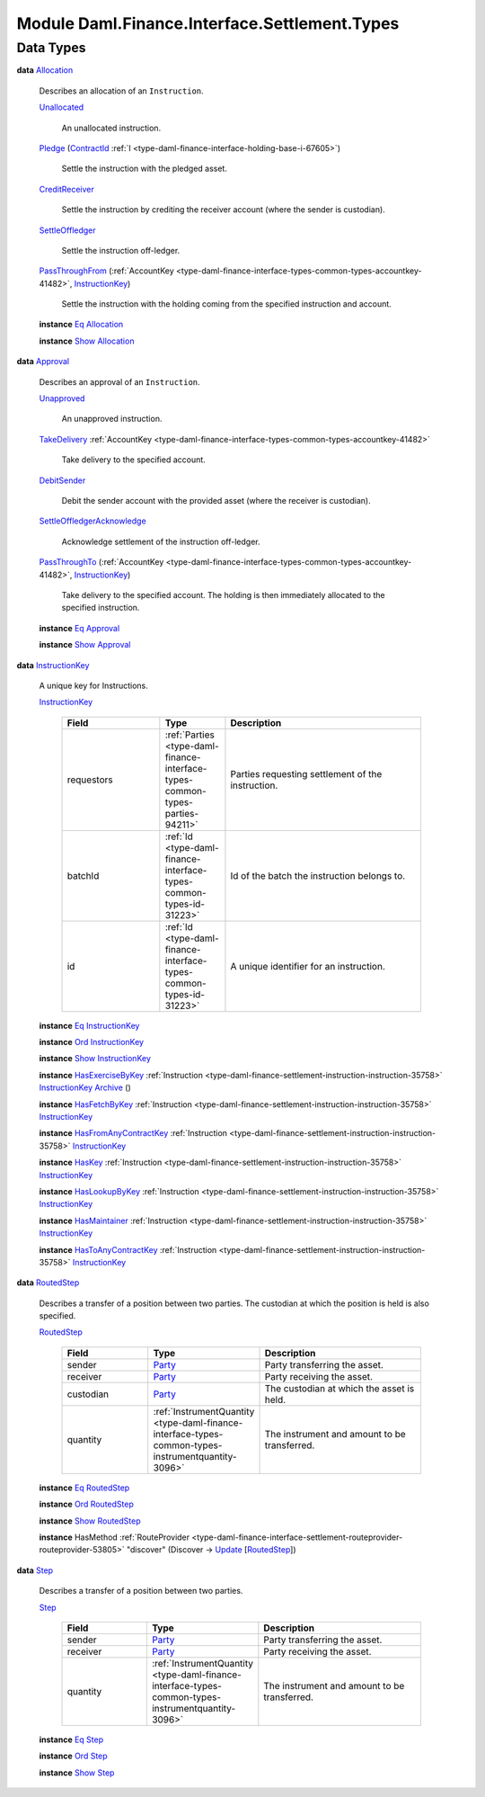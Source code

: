.. Copyright (c) 2022 Digital Asset (Switzerland) GmbH and/or its affiliates. All rights reserved.
.. SPDX-License-Identifier: Apache-2.0

.. _module-daml-finance-interface-settlement-types-44085:

Module Daml.Finance.Interface.Settlement.Types
==============================================

Data Types
----------

.. _type-daml-finance-interface-settlement-types-allocation-46483:

**data** `Allocation <type-daml-finance-interface-settlement-types-allocation-46483_>`_

  Describes an allocation of an ``Instruction``\.

  .. _constr-daml-finance-interface-settlement-types-unallocated-82559:

  `Unallocated <constr-daml-finance-interface-settlement-types-unallocated-82559_>`_

    An unallocated instruction\.

  .. _constr-daml-finance-interface-settlement-types-pledge-99803:

  `Pledge <constr-daml-finance-interface-settlement-types-pledge-99803_>`_ (`ContractId <https://docs.daml.com/daml/stdlib/Prelude.html#type-da-internal-lf-contractid-95282>`_ :ref:`I <type-daml-finance-interface-holding-base-i-67605>`)

    Settle the instruction with the pledged asset\.

  .. _constr-daml-finance-interface-settlement-types-creditreceiver-50700:

  `CreditReceiver <constr-daml-finance-interface-settlement-types-creditreceiver-50700_>`_

    Settle the instruction by crediting the receiver account (where the sender is custodian)\.

  .. _constr-daml-finance-interface-settlement-types-settleoffledger-15836:

  `SettleOffledger <constr-daml-finance-interface-settlement-types-settleoffledger-15836_>`_

    Settle the instruction off\-ledger\.

  .. _constr-daml-finance-interface-settlement-types-passthroughfrom-69429:

  `PassThroughFrom <constr-daml-finance-interface-settlement-types-passthroughfrom-69429_>`_ (:ref:`AccountKey <type-daml-finance-interface-types-common-types-accountkey-41482>`, `InstructionKey <type-daml-finance-interface-settlement-types-instructionkey-43940_>`_)

    Settle the instruction with the holding coming from the specified instruction and account\.

  **instance** `Eq <https://docs.daml.com/daml/stdlib/Prelude.html#class-ghc-classes-eq-22713>`_ `Allocation <type-daml-finance-interface-settlement-types-allocation-46483_>`_

  **instance** `Show <https://docs.daml.com/daml/stdlib/Prelude.html#class-ghc-show-show-65360>`_ `Allocation <type-daml-finance-interface-settlement-types-allocation-46483_>`_

.. _type-daml-finance-interface-settlement-types-approval-84286:

**data** `Approval <type-daml-finance-interface-settlement-types-approval-84286_>`_

  Describes an approval of an ``Instruction``\.

  .. _constr-daml-finance-interface-settlement-types-unapproved-57468:

  `Unapproved <constr-daml-finance-interface-settlement-types-unapproved-57468_>`_

    An unapproved instruction\.

  .. _constr-daml-finance-interface-settlement-types-takedelivery-14079:

  `TakeDelivery <constr-daml-finance-interface-settlement-types-takedelivery-14079_>`_ :ref:`AccountKey <type-daml-finance-interface-types-common-types-accountkey-41482>`

    Take delivery to the specified account\.

  .. _constr-daml-finance-interface-settlement-types-debitsender-39086:

  `DebitSender <constr-daml-finance-interface-settlement-types-debitsender-39086_>`_

    Debit the sender account with the provided asset (where the receiver is custodian)\.

  .. _constr-daml-finance-interface-settlement-types-settleoffledgeracknowledge-98269:

  `SettleOffledgerAcknowledge <constr-daml-finance-interface-settlement-types-settleoffledgeracknowledge-98269_>`_

    Acknowledge settlement of the instruction off\-ledger\.

  .. _constr-daml-finance-interface-settlement-types-passthroughto-68260:

  `PassThroughTo <constr-daml-finance-interface-settlement-types-passthroughto-68260_>`_ (:ref:`AccountKey <type-daml-finance-interface-types-common-types-accountkey-41482>`, `InstructionKey <type-daml-finance-interface-settlement-types-instructionkey-43940_>`_)

    Take delivery to the specified account\. The holding is then immediately allocated to the
    specified instruction\.

  **instance** `Eq <https://docs.daml.com/daml/stdlib/Prelude.html#class-ghc-classes-eq-22713>`_ `Approval <type-daml-finance-interface-settlement-types-approval-84286_>`_

  **instance** `Show <https://docs.daml.com/daml/stdlib/Prelude.html#class-ghc-show-show-65360>`_ `Approval <type-daml-finance-interface-settlement-types-approval-84286_>`_

.. _type-daml-finance-interface-settlement-types-instructionkey-43940:

**data** `InstructionKey <type-daml-finance-interface-settlement-types-instructionkey-43940_>`_

  A unique key for Instructions\.

  .. _constr-daml-finance-interface-settlement-types-instructionkey-78969:

  `InstructionKey <constr-daml-finance-interface-settlement-types-instructionkey-78969_>`_

    .. list-table::
       :widths: 15 10 30
       :header-rows: 1

       * - Field
         - Type
         - Description
       * - requestors
         - :ref:`Parties <type-daml-finance-interface-types-common-types-parties-94211>`
         - Parties requesting settlement of the instruction\.
       * - batchId
         - :ref:`Id <type-daml-finance-interface-types-common-types-id-31223>`
         - Id of the batch the instruction belongs to\.
       * - id
         - :ref:`Id <type-daml-finance-interface-types-common-types-id-31223>`
         - A unique identifier for an instruction\.

  **instance** `Eq <https://docs.daml.com/daml/stdlib/Prelude.html#class-ghc-classes-eq-22713>`_ `InstructionKey <type-daml-finance-interface-settlement-types-instructionkey-43940_>`_

  **instance** `Ord <https://docs.daml.com/daml/stdlib/Prelude.html#class-ghc-classes-ord-6395>`_ `InstructionKey <type-daml-finance-interface-settlement-types-instructionkey-43940_>`_

  **instance** `Show <https://docs.daml.com/daml/stdlib/Prelude.html#class-ghc-show-show-65360>`_ `InstructionKey <type-daml-finance-interface-settlement-types-instructionkey-43940_>`_

  **instance** `HasExerciseByKey <https://docs.daml.com/daml/stdlib/Prelude.html#class-da-internal-template-functions-hasexercisebykey-36549>`_ :ref:`Instruction <type-daml-finance-settlement-instruction-instruction-35758>` `InstructionKey <type-daml-finance-interface-settlement-types-instructionkey-43940_>`_ `Archive <https://docs.daml.com/daml/stdlib/Prelude.html#type-da-internal-template-archive-15178>`_ ()

  **instance** `HasFetchByKey <https://docs.daml.com/daml/stdlib/Prelude.html#class-da-internal-template-functions-hasfetchbykey-54638>`_ :ref:`Instruction <type-daml-finance-settlement-instruction-instruction-35758>` `InstructionKey <type-daml-finance-interface-settlement-types-instructionkey-43940_>`_

  **instance** `HasFromAnyContractKey <https://docs.daml.com/daml/stdlib/Prelude.html#class-da-internal-template-functions-hasfromanycontractkey-95587>`_ :ref:`Instruction <type-daml-finance-settlement-instruction-instruction-35758>` `InstructionKey <type-daml-finance-interface-settlement-types-instructionkey-43940_>`_

  **instance** `HasKey <https://docs.daml.com/daml/stdlib/Prelude.html#class-da-internal-template-functions-haskey-87616>`_ :ref:`Instruction <type-daml-finance-settlement-instruction-instruction-35758>` `InstructionKey <type-daml-finance-interface-settlement-types-instructionkey-43940_>`_

  **instance** `HasLookupByKey <https://docs.daml.com/daml/stdlib/Prelude.html#class-da-internal-template-functions-haslookupbykey-92299>`_ :ref:`Instruction <type-daml-finance-settlement-instruction-instruction-35758>` `InstructionKey <type-daml-finance-interface-settlement-types-instructionkey-43940_>`_

  **instance** `HasMaintainer <https://docs.daml.com/daml/stdlib/Prelude.html#class-da-internal-template-functions-hasmaintainer-28932>`_ :ref:`Instruction <type-daml-finance-settlement-instruction-instruction-35758>` `InstructionKey <type-daml-finance-interface-settlement-types-instructionkey-43940_>`_

  **instance** `HasToAnyContractKey <https://docs.daml.com/daml/stdlib/Prelude.html#class-da-internal-template-functions-hastoanycontractkey-35010>`_ :ref:`Instruction <type-daml-finance-settlement-instruction-instruction-35758>` `InstructionKey <type-daml-finance-interface-settlement-types-instructionkey-43940_>`_

.. _type-daml-finance-interface-settlement-types-routedstep-10086:

**data** `RoutedStep <type-daml-finance-interface-settlement-types-routedstep-10086_>`_

  Describes a transfer of a position between two parties\.
  The custodian at which the position is held is also specified\.

  .. _constr-daml-finance-interface-settlement-types-routedstep-70775:

  `RoutedStep <constr-daml-finance-interface-settlement-types-routedstep-70775_>`_

    .. list-table::
       :widths: 15 10 30
       :header-rows: 1

       * - Field
         - Type
         - Description
       * - sender
         - `Party <https://docs.daml.com/daml/stdlib/Prelude.html#type-da-internal-lf-party-57932>`_
         - Party transferring the asset\.
       * - receiver
         - `Party <https://docs.daml.com/daml/stdlib/Prelude.html#type-da-internal-lf-party-57932>`_
         - Party receiving the asset\.
       * - custodian
         - `Party <https://docs.daml.com/daml/stdlib/Prelude.html#type-da-internal-lf-party-57932>`_
         - The custodian at which the asset is held\.
       * - quantity
         - :ref:`InstrumentQuantity <type-daml-finance-interface-types-common-types-instrumentquantity-3096>`
         - The instrument and amount to be transferred\.

  **instance** `Eq <https://docs.daml.com/daml/stdlib/Prelude.html#class-ghc-classes-eq-22713>`_ `RoutedStep <type-daml-finance-interface-settlement-types-routedstep-10086_>`_

  **instance** `Ord <https://docs.daml.com/daml/stdlib/Prelude.html#class-ghc-classes-ord-6395>`_ `RoutedStep <type-daml-finance-interface-settlement-types-routedstep-10086_>`_

  **instance** `Show <https://docs.daml.com/daml/stdlib/Prelude.html#class-ghc-show-show-65360>`_ `RoutedStep <type-daml-finance-interface-settlement-types-routedstep-10086_>`_

  **instance** HasMethod :ref:`RouteProvider <type-daml-finance-interface-settlement-routeprovider-routeprovider-53805>` \"discover\" (Discover \-\> `Update <https://docs.daml.com/daml/stdlib/Prelude.html#type-da-internal-lf-update-68072>`_ \[`RoutedStep <type-daml-finance-interface-settlement-types-routedstep-10086_>`_\])

.. _type-daml-finance-interface-settlement-types-step-78661:

**data** `Step <type-daml-finance-interface-settlement-types-step-78661_>`_

  Describes a transfer of a position between two parties\.

  .. _constr-daml-finance-interface-settlement-types-step-97764:

  `Step <constr-daml-finance-interface-settlement-types-step-97764_>`_

    .. list-table::
       :widths: 15 10 30
       :header-rows: 1

       * - Field
         - Type
         - Description
       * - sender
         - `Party <https://docs.daml.com/daml/stdlib/Prelude.html#type-da-internal-lf-party-57932>`_
         - Party transferring the asset\.
       * - receiver
         - `Party <https://docs.daml.com/daml/stdlib/Prelude.html#type-da-internal-lf-party-57932>`_
         - Party receiving the asset\.
       * - quantity
         - :ref:`InstrumentQuantity <type-daml-finance-interface-types-common-types-instrumentquantity-3096>`
         - The instrument and amount to be transferred\.

  **instance** `Eq <https://docs.daml.com/daml/stdlib/Prelude.html#class-ghc-classes-eq-22713>`_ `Step <type-daml-finance-interface-settlement-types-step-78661_>`_

  **instance** `Ord <https://docs.daml.com/daml/stdlib/Prelude.html#class-ghc-classes-ord-6395>`_ `Step <type-daml-finance-interface-settlement-types-step-78661_>`_

  **instance** `Show <https://docs.daml.com/daml/stdlib/Prelude.html#class-ghc-show-show-65360>`_ `Step <type-daml-finance-interface-settlement-types-step-78661_>`_
